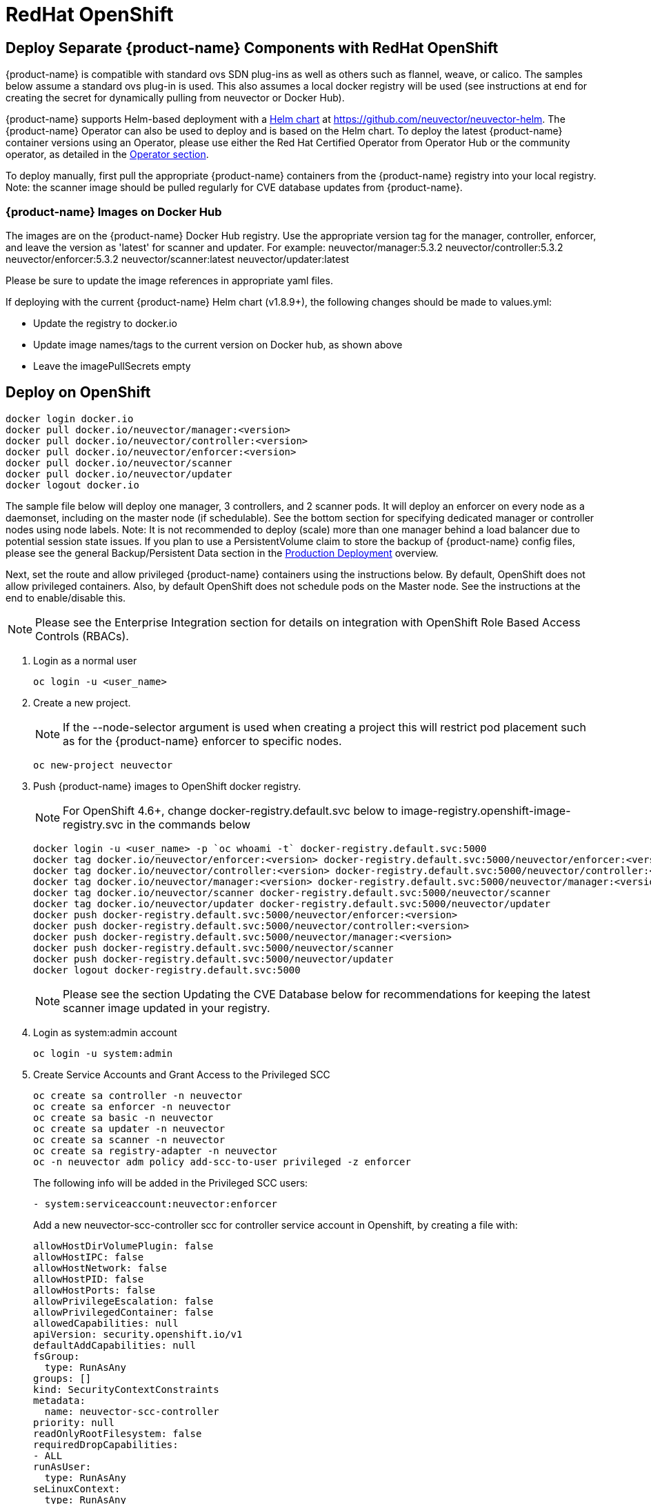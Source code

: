 = RedHat OpenShift
:page-opendocs-origin: /02.deploying/04.openshift/04.openshift.md
:page-opendocs-slug: /deploying/openshift

== Deploy Separate {product-name} Components with RedHat OpenShift

{product-name} is compatible with standard ovs SDN plug-ins as well as others such as flannel, weave, or calico. The samples below assume a standard ovs plug-in is used. This also assumes a local docker registry will be used (see instructions at end for creating the secret for dynamically pulling from neuvector or Docker Hub).

{product-name} supports Helm-based deployment with a https://github.com/neuvector/neuvector-helm[Helm chart] at https://github.com/neuvector/neuvector-helm. The {product-name} Operator can also be used to deploy and is based on the Helm chart. To deploy the latest {product-name} container versions using an Operator, please use either the Red Hat Certified Operator from Operator Hub or the community operator, as detailed in the xref:operators.adoc[Operator section].

To deploy manually, first pull the appropriate {product-name} containers from the {product-name} registry into your local registry. Note: the scanner image should be pulled regularly for CVE database updates from {product-name}.

=== {product-name} Images on Docker Hub

The images are on the {product-name} Docker Hub registry. Use the appropriate version tag for the manager, controller, enforcer, and leave the version as 'latest' for scanner and updater. For example:
neuvector/manager:5.3.2
neuvector/controller:5.3.2
neuvector/enforcer:5.3.2
neuvector/scanner:latest
neuvector/updater:latest

Please be sure to update the image references in appropriate yaml files.

If deploying with the current {product-name} Helm chart (v1.8.9+), the following changes should be made to values.yml:

* Update the registry to docker.io
* Update image names/tags to the current version on Docker hub, as shown above
* Leave the imagePullSecrets empty

== Deploy on OpenShift

[,shell]
----
docker login docker.io
docker pull docker.io/neuvector/manager:<version>
docker pull docker.io/neuvector/controller:<version>
docker pull docker.io/neuvector/enforcer:<version>
docker pull docker.io/neuvector/scanner
docker pull docker.io/neuvector/updater
docker logout docker.io
----

The sample file below will deploy one manager, 3 controllers, and 2 scanner pods. It will deploy an enforcer on every node as a daemonset, including on the master node (if schedulable). See the bottom section for specifying dedicated manager or controller nodes using node labels. Note: It is not recommended to deploy (scale) more than one manager behind a load balancer due to potential session state issues. If you plan to use a PersistentVolume claim to store the backup of {product-name} config files, please see the general Backup/Persistent Data section in the xref:production.adoc#_backups_and_persistent_data[Production Deployment] overview.

Next, set the route and allow privileged {product-name} containers using the instructions below. By default, OpenShift does not allow privileged containers. Also, by default OpenShift does not schedule pods on the Master node. See the instructions at the end to enable/disable this.

[NOTE]
====
Please see the Enterprise Integration section for details on integration with OpenShift Role Based Access Controls (RBACs).
====

. Login as a normal user
+
--
[,shell]
----
oc login -u <user_name>
----
--
. Create a new project.
+
--
[NOTE]
====
If the --node-selector argument is used when creating a project this will restrict pod placement such as for the {product-name} enforcer to specific nodes.
====

[,shell]
----
oc new-project neuvector
----
--
. Push {product-name} images to OpenShift docker registry.
+
--
[NOTE]
====
For OpenShift 4.6+, change docker-registry.default.svc below to image-registry.openshift-image-registry.svc in the commands below
====

[,shell]
----
docker login -u <user_name> -p `oc whoami -t` docker-registry.default.svc:5000
docker tag docker.io/neuvector/enforcer:<version> docker-registry.default.svc:5000/neuvector/enforcer:<version>
docker tag docker.io/neuvector/controller:<version> docker-registry.default.svc:5000/neuvector/controller:<version>
docker tag docker.io/neuvector/manager:<version> docker-registry.default.svc:5000/neuvector/manager:<version>
docker tag docker.io/neuvector/scanner docker-registry.default.svc:5000/neuvector/scanner
docker tag docker.io/neuvector/updater docker-registry.default.svc:5000/neuvector/updater
docker push docker-registry.default.svc:5000/neuvector/enforcer:<version>
docker push docker-registry.default.svc:5000/neuvector/controller:<version>
docker push docker-registry.default.svc:5000/neuvector/manager:<version>
docker push docker-registry.default.svc:5000/neuvector/scanner
docker push docker-registry.default.svc:5000/neuvector/updater
docker logout docker-registry.default.svc:5000
----

[NOTE]
====
Please see the section Updating the CVE Database below for recommendations for keeping the latest scanner image updated in your registry.
====
--
. Login as system:admin account
+
--
[,shell]
----
oc login -u system:admin
----
--
. Create Service Accounts and Grant Access to the Privileged SCC
+
--
[,shell]
----
oc create sa controller -n neuvector
oc create sa enforcer -n neuvector
oc create sa basic -n neuvector
oc create sa updater -n neuvector
oc create sa scanner -n neuvector
oc create sa registry-adapter -n neuvector
oc -n neuvector adm policy add-scc-to-user privileged -z enforcer
----

The following info will be added in the Privileged SCC
users:

[,yaml]
----
- system:serviceaccount:neuvector:enforcer
----

Add a new neuvector-scc-controller scc for controller service account in Openshift, by creating a file with:

[,yaml]
----
allowHostDirVolumePlugin: false
allowHostIPC: false
allowHostNetwork: false
allowHostPID: false
allowHostPorts: false
allowPrivilegeEscalation: false
allowPrivilegedContainer: false
allowedCapabilities: null
apiVersion: security.openshift.io/v1
defaultAddCapabilities: null
fsGroup:
  type: RunAsAny
groups: []
kind: SecurityContextConstraints
metadata:
  name: neuvector-scc-controller
priority: null
readOnlyRootFilesystem: false
requiredDropCapabilities:
- ALL
runAsUser:
  type: RunAsAny
seLinuxContext:
  type: RunAsAny
supplementalGroups:
  type: RunAsAny
users: []
volumes:
- configMap
- downwardAPI
- emptyDir
- persistentVolumeClaim
- azureFile
- projected
- secret
----

Then apply

[,shell]
----
oc apply -f (filename)
----

Then run the following command to bind controller service account to neuvector-scc-controller scc

[,shell]
----
oc -n neuvector adm policy add-scc-to-user neuvector-scc-controller -z controller
----

In OpenShift 4.6+ use the following to check:

[,shell]
----
oc get rolebinding system:openshift:scc:privileged -n neuvector -o wide
----

[,shell]
----
NAME                              ROLE                                          AGE     USERS   GROUPS   SERVICEACCOUNTS
system:openshift:scc:privileged   ClusterRole/system:openshift:scc:privileged   9m22s                    neuvector/enforcer
----

Run this command to check {product-name} service for Controller:

[,shell]
----
oc get rolebinding system:openshift:scc:neuvector-scc-controller n neuvector -o wide
----

The output will look like

[,shell]
----
NAME                                            ROLE                                                        AGE     USERS   GROUPS   SERVICEACCOUNTS
System:openshift:scc:neuvector-scc-controller   ClusterRole/system:openshift:scc:neuvector-scc-controller   9m22s                    neuvector/controller
----
--
. Create the custom resources (CRD) for {product-name} security rules. For OpenShift 4.6+ (Kubernetes 1.19+):
+
--
[,shell]
----
oc apply -f https://raw.githubusercontent.com/neuvector/manifests/main/kubernetes/5.3.0/crd-k8s-1.19.yaml
oc apply -f https://raw.githubusercontent.com/neuvector/manifests/main/kubernetes/5.3.0/waf-crd-k8s-1.19.yaml
oc apply -f https://raw.githubusercontent.com/neuvector/manifests/main/kubernetes/5.3.0/dlp-crd-k8s-1.19.yaml
oc apply -f https://raw.githubusercontent.com/neuvector/manifests/main/kubernetes/5.3.0/com-crd-k8s-1.19.yaml
oc apply -f https://raw.githubusercontent.com/neuvector/manifests/main/kubernetes/5.3.0/vul-crd-k8s-1.19.yaml
oc apply -f https://raw.githubusercontent.com/neuvector/manifests/main/kubernetes/5.3.0/admission-crd-k8s-1.19.yaml
----
--
. Add read permission to access the kubernetes API and OpenShift RBACs. IMPORTANT: The standard {product-name} 5.2+ deployment uses least-privileged service accounts instead of the default. See below if upgrading to 5.2+ from a version prior to 5.2.
+
--
[CAUTION]
========
If you are upgrading to 5.3.0+, run the following commands based on your current version:

[tabs]
======
Version 5.2.0::
+
====
[,shell]
----
oc delete clusterrole neuvector-binding-nvsecurityrules neuvector-binding-nvadmissioncontrolsecurityrules neuvector-binding-nvdlpsecurityrules neuvector-binding-nvwafsecurityrules
----
==== 

Versions prior to 5.2.0::
+
====
[,shell]
----
oc delete clusterrolebinding neuvector-binding-app neuvector-binding-rbac neuvector-binding-admission neuvector-binding-customresourcedefinition neuvector-binding-nvsecurityrules neuvector-binding-view neuvector-binding-nvwafsecurityrules neuvector-binding-nvadmissioncontrolsecurityrules neuvector-binding-nvdlpsecurityrules neuvector-binding-co oc delete rolebinding neuvector-admin -n neuvector
----
====
======
========

[,shell]
----
oc create clusterrole neuvector-binding-app --verb=get,list,watch,update --resource=nodes,pods,services,namespaces
oc create clusterrole neuvector-binding-rbac --verb=get,list,watch --resource=rolebindings.rbac.authorization.k8s.io,roles.rbac.authorization.k8s.io,clusterrolebindings.rbac.authorization.k8s.io,clusterroles.rbac.authorization.k8s.io,imagestreams.image.openshift.io
oc adm policy add-cluster-role-to-user neuvector-binding-app system:serviceaccount:neuvector:controller
oc adm policy add-cluster-role-to-user neuvector-binding-rbac system:serviceaccount:neuvector:controller
oc create clusterrole neuvector-binding-admission --verb=get,list,watch,create,update,delete --resource=validatingwebhookconfigurations,mutatingwebhookconfigurations
oc adm policy add-cluster-role-to-user neuvector-binding-admission system:serviceaccount:neuvector:controller
oc create clusterrole neuvector-binding-customresourcedefinition --verb=watch,create,get,update --resource=customresourcedefinitions
oc adm policy add-cluster-role-to-user neuvector-binding-customresourcedefinition system:serviceaccount:neuvector:controller
oc create clusterrole neuvector-binding-nvsecurityrules --verb=get,list,delete --resource=nvsecurityrules,nvclustersecurityrules
oc create clusterrole neuvector-binding-nvadmissioncontrolsecurityrules --verb=get,list,delete --resource=nvadmissioncontrolsecurityrules
oc create clusterrole neuvector-binding-nvdlpsecurityrules --verb=get,list,delete --resource=nvdlpsecurityrules
oc create clusterrole neuvector-binding-nvwafsecurityrules --verb=get,list,delete --resource=nvwafsecurityrules
oc adm policy add-cluster-role-to-user neuvector-binding-nvsecurityrules system:serviceaccount:neuvector:controller
oc adm policy add-cluster-role-to-user view system:serviceaccount:neuvector:controller --rolebinding-name=neuvector-binding-view
oc adm policy add-cluster-role-to-user neuvector-binding-nvwafsecurityrules system:serviceaccount:neuvector:controller
oc adm policy add-cluster-role-to-user neuvector-binding-nvadmissioncontrolsecurityrules system:serviceaccount:neuvector:controller
oc adm policy add-cluster-role-to-user neuvector-binding-nvdlpsecurityrules system:serviceaccount:neuvector:controller
oc create role neuvector-binding-scanner --verb=get,patch,update,watch --resource=deployments -n neuvector
oc adm policy add-role-to-user neuvector-binding-scanner system:serviceaccount:neuvector:updater system:serviceaccount:neuvector:controller -n neuvector --role-namespace neuvector
oc create clusterrole neuvector-binding-co --verb=get,list --resource=clusteroperators
oc adm policy add-cluster-role-to-user neuvector-binding-co system:serviceaccount:neuvector:enforcer system:serviceaccount:neuvector:controller
oc create role neuvector-binding-secret --verb=get --resource=secrets -n neuvector
oc adm policy add-role-to-user neuvector-binding-secret system:serviceaccount:neuvector:controller -n neuvector --role-namespace neuvector
oc create clusterrole neuvector-binding-nvcomplianceprofiles --verb=get,list,delete --resource=nvcomplianceprofiles
oc create clusterrolebinding neuvector-binding-nvcomplianceprofiles --clusterrole=neuvector-binding-nvcomplianceprofiles --serviceaccount=neuvector:controller
oc create clusterrole neuvector-binding-nvvulnerabilityprofiles --verb=get,list,delete --resource=nvvulnerabilityprofiles
oc create clusterrolebinding neuvector-binding-nvvulnerabilityprofiles --clusterrole=neuvector-binding-nvvulnerabilityprofiles --serviceaccount=neuvector:controller
----
--
. Run the following command to check if the neuvector/controller, neuvector/enforcer and neuvector/updater service accounts are added successfully.
+
--
[,shell]
----
oc get ClusterRoleBinding neuvector-binding-app neuvector-binding-rbac neuvector-binding-admission neuvector-binding-customresourcedefinition neuvector-binding-nvsecurityrules neuvector-binding-view neuvector-binding-nvwafsecurityrules neuvector-binding-nvadmissioncontrolsecurityrules neuvector-binding-nvdlpsecurityrules neuvector-binding-co -o wide
----

Sample output:

[,shell]
----
NAME                                                ROLE                                                            AGE   USERS   GROUPS   SERVICEACCOUNTS
neuvector-binding-app                               ClusterRole/neuvector-binding-app                               56d                    neuvector/controller
neuvector-binding-rbac                              ClusterRole/neuvector-binding-rbac                              34d                    neuvector/controller
neuvector-binding-admission                         ClusterRole/neuvector-binding-admission                         72d                    neuvector/controller
neuvector-binding-customresourcedefinition          ClusterRole/neuvector-binding-customresourcedefinition          72d                    neuvector/controller
neuvector-binding-nvsecurityrules                   ClusterRole/neuvector-binding-nvsecurityrules                   72d                    neuvector/controller
neuvector-binding-view                              ClusterRole/view                                                72d                    neuvector/controller
neuvector-binding-nvwafsecurityrules                ClusterRole/neuvector-binding-nvwafsecurityrules                72d                    neuvector/controller
neuvector-binding-nvadmissioncontrolsecurityrules   ClusterRole/neuvector-binding-nvadmissioncontrolsecurityrules   72d                    neuvector/controller
neuvector-binding-nvdlpsecurityrules                ClusterRole/neuvector-binding-nvdlpsecurityrules                72d                    neuvector/controller
neuvector-binding-co                                ClusterRole/neuvector-binding-co                                72d                    neuvector/enforcer, neuvector/controller
----

And this command:

[,shell]
----
oc get RoleBinding neuvector-binding-scanner -n neuvector -o wide
----

Sample output:

[,shell]
----
NAME                        ROLE                             AGE   USERS   GROUPS   SERVICEACCOUNTS
neuvector-binding-scanner   Role/neuvector-binding-scanner   70d                    neuvector/updater, neuvector/controller
----
--
. (*Optional*) Create the Federation Master and/or Remote Multi-Cluster Management Services. If you plan to use the multi-cluster management functions in {product-name}, one cluster must have the Federation Master service deployed, and each remote cluster must have the Federation Worker service. For flexibility, you may choose to deploy both Master and Worker services on each cluster so any cluster can be a master or remote.
+
--
Federated Management Services

[,yaml]
----
apiVersion: v1
kind: Service
metadata:
  name: neuvector-service-controller-fed-master
  namespace: neuvector
spec:
  ports:
  - port: 11443
    name: fed
    protocol: TCP
  type: NodePort
  selector:
    app: neuvector-controller-pod

---

apiVersion: v1
kind: Service
metadata:
  name: neuvector-service-controller-fed-worker
  namespace: neuvector
spec:
  ports:
  - port: 10443
    name: fed
    protocol: TCP
  type: NodePort
  selector:
    app: neuvector-controller-pod
----

Then create the appropriate service(s):

[,shell]
----
oc create -f nv_master_worker.yaml
----
--
. Create the neuvector services and pods based on the sample yamls below. Important! Replace the <version> tags for the manager, controller and enforcer image references in the yaml file. Also make any other modifications required for your deployment environment.
+
--
[,shell]
----
oc create -f <compose file>
----
--

That's it! You should be able to connect to the {product-name} console and login with admin:admin, e.g. `https://<public-ip>:8443`

To see how to access the console for the neuvector-webui service:

[,shell]
----
oc get services -n neuvector
----

If you have created your own namespace instead of using "`neuvector`", replace all instances of "`namespace: neuvector`" and other namespace references with your namespace in the sample yaml files below.

*OpenShift 4.6+ with CRI-O run-time*

The name of your default OpenShift registry might have changed from docker-registry to openshift-image-registry. You may need to change the image registry for the manager, controller, and enforcer in the sample yaml.

[NOTE]
====
Type NodePort is used for the fed-master and fed-worker services instead of LoadBalancer. You may need to adjust for your deployment.
====

If using the CRI-O run-time, see this https://raw.githubusercontent.com/neuvector/manifests/main/kubernetes/5.3.0/neuvector-crio-oc.yaml[CRI-O sample].

*Master Node Taints and Tolerations*

All taint info must match to schedule Enforcers on nodes. To check the taint info on a node (e.g. Master):

[,shell]
----
$ oc get node taintnodename -o yaml
----

Sample output:

[,yaml]
----
spec:
  taints:
  - effect: NoSchedule
    key: node-role.kubernetes.io/master
  # there may be an extra info for taint as below
  - effect: NoSchedule
    key: mykey
    value: myvalue
----

If there is additional taints as above, add these to the sample yaml tolerations section:

[,yaml]
----
spec:
  template:
    spec:
      tolerations:
        - effect: NoSchedule
          key: node-role.kubernetes.io/master
        - effect: NoSchedule
          key: node-role.kubernetes.io/control-plane
        # if there is an extra info for taints as above, please add it here. This is required to match all the taint info defined on the taint node. Otherwise, the Enforcer won't deploy on the taint node
        - effect: NoSchedule
          key: mykey
          value: myvalue
----

== Using Node Labels for Manager and Controller Nodes

To control which nodes the Manager and Controller are deployed on, label each node. Replace `<nodename>` with the appropriate node name.

[,shell]
----
oc label nodes <nodename> nvcontroller=true
----

Then add a nodeSelector to the yaml file for the Manager and Controller deployment sections. For example:

[,yaml]
----
          - mountPath: /host/cgroup
              name: cgroup-vol
              readOnly: true
      nodeSelector:
        nvcontroller: "true"
      restartPolicy: Always
----

To prevent the enforcer from being deployed on a controller node, if it is a dedicated management node (without application containers to be monitored), add a nodeAffinity to the Enforcer yaml section. For example:

[,yaml]
----
app: neuvector-enforcer-pod
    spec:
      affinity:
        nodeAffinity:
          requiredDuringSchedulingIgnoredDuringExecution:
            nodeSelectorTerms:
              - matchExpressions:
                - key: nvcontroller
                  operator: NotIn
                  values: ["true"]
      imagePullSecrets:
----

== Updating the CVE Database on OpenShift Deployments

The latest scanner image always contains the most recent CVE database update from {product-name}. For this reason, a version tag is not recommended when pulling the image. However, updating the CVE database requires regular pulling of the latest scanner image so the updater cron job can redeploy the scanner(s).  The samples above assume {product-name} images are pulled, tagged and pushed to a local OpenShift registry. Deployment is then from this registry instead of directly from neuvector (or the legacy {product-name} registry on docker hub).

To regularly update the CVE database, we recommend a script/cron job be created to pull the latest {product-name} scanner image and perform the tagging and pushing steps to the local registry. This will ensure the CVE database is being updated regularly and images and containers are being scanned for new vulnerabilities.

== Rolling Updates

Orchestration tools such as Kubernetes, RedHat OpenShift, and Rancher support rolling updates with configurable policies. You can use this feature to update the {product-name} containers. The most important will be to ensure that there is at least one Allinone/Controller running so that policies, logs, and connection data is not lost. Make sure that there is a minimum of 30 seconds between container updates so that a new leader can be elected and the data synchronized between controllers.

Before starting the rolling updates, please pull and tag the {product-name} containers the same way as in the beginning of this page. You can pull the latest without a version number, but to trigger the rolling update you'll need to tag the image with a version.

For example, for the controller (latest):

[,shell]
----
docker pull neuvector/controller
----

Then to tag/push, if latest version is 2.0.1, same as step 3 at the top of this page:

[,shell]
----
docker login -u <user_name> -p `oc whoami -t` docker-registry.default.svc:5000
docker tag neuvector/controller docker-registry.default.svc:5000/neuvector/controller:2.0.1
docker push docker-registry.default.svc:5000/neuvector/controller:2.0.1
----

You can now update your yaml file with these new versions and '`apply`', or use the '`oc set image ...`' command to trigger the rolling update. Please see the Kubernetes rolling update samples in this Production section to how to launch and monitor rolling updates of the {product-name} containers.

The provided sample deployment yamls already configure the rolling update policy. If you are updating via the {product-name} Helm chart, please pull the latest chart to properly configure new features such as admission control, and delete the old cluster role and cluster role binding for {product-name}.

== Enabling the REST API

To enable the rest API, port 10443 must be configured as follows:

[,yaml]
----
apiVersion: v1
kind: Service
metadata:
  name: neuvector-service-controller
  namespace: neuvector
spec:
  ports:
    - port: 10443
      name: controller
      protocol: TCP
  type: NodePort
  selector:
    app: neuvector-controller-pod
----

== Enable/Disable Scheduling on the Master Node

The following commands can be used to enable/disable the scheduling on the master node.

[,shell]
----
oc adm manage-node nodename --schedulable
----

[,shell]
----
oc adm manage-node nodename --schedulable=false
----

== OpenShift Deployment in Non-Privileged Mode

The following instructions can be used to deploy {product-name} without using privileged mode containers. The controller is already in non-privileged mode and the enforcer deployment should be changed, which is shown in the excerpted snippets below.

Enforcer:

[,yaml]
----
spec:
  template:
    metadata:
      annotations:
        container.apparmor.security.beta.kubernetes.io/neuvector-enforcer-pod: unconfined
      # this line below is required to be added if k8s version is pre-v1.19
      # container.seccomp.security.alpha.kubernetes.io/neuvector-enforcer-pod: unconfined
    spec:
      containers:
          securityContext:
            # openshift
            seLinuxOptions:
              type: unconfined_t
            # the following two lines are required for k8s v1.19+. pls comment out both lines if version is pre-1.19. Otherwise, a validating data error message will show
            seccompProfile:
              type: Unconfined
            capabilities:
              add:
              - SYS_ADMIN
              - NET_ADMIN
              - SYS_PTRACE
              - IPC_LOCK
              - NET_RAW
              - SYS_CHROOT
              - MKNOD
              - AUDIT_WRITE
              - SETFCAP
----

The following sample is a complete deployment reference using the cri-o run-time. For other run-times please make the appropriate changes to the volumes/volume mounts for the crio.sock.

.Click here for details
[%collapsible]
====
[,yaml]
----
apiVersion: v1
kind: Service
metadata:
  name: neuvector-svc-crd-webhook
  namespace: neuvector
spec:
  ports:
  - port: 443
    targetPort: 30443
    protocol: TCP
    name: crd-webhook
  type: ClusterIP
  selector:
    app: neuvector-controller-pod

---

apiVersion: v1
kind: Service
metadata:
  name: neuvector-svc-admission-webhook
  namespace: neuvector
spec:
  ports:
  - port: 443
    targetPort: 20443
    protocol: TCP
    name: admission-webhook
  type: ClusterIP
  selector:
    app: neuvector-controller-pod

---

apiVersion: v1
kind: Service
metadata:
  name: neuvector-service-webui
  namespace: neuvector
spec:
  ports:
    - port: 8443
      name: manager
      protocol: TCP
  type: ClusterIP
  selector:
    app: neuvector-manager-pod

---

apiVersion: v1
kind: Service
metadata:
  name: neuvector-svc-controller
  namespace: neuvector
spec:
  ports:
  - port: 18300
    protocol: "TCP"
    name: "cluster-tcp-18300"
  - port: 18301
    protocol: "TCP"
    name: "cluster-tcp-18301"
  - port: 18301
    protocol: "UDP"
    name: "cluster-udp-18301"
  clusterIP: None
  selector:
    app: neuvector-controller-pod

---

apiVersion: route.openshift.io/v1
kind: Route
metadata:
  name: neuvector-route-webui
  namespace: neuvector
spec:
  to:
    kind: Service
    name: neuvector-service-webui
  port:
    targetPort: manager
  tls:
    termination: passthrough

---

apiVersion: apps/v1
kind: Deployment
metadata:
  name: neuvector-manager-pod
  namespace: neuvector
spec:
  selector:
    matchLabels:
      app: neuvector-manager-pod
  replicas: 1
  template:
    metadata:
      labels:
        app: neuvector-manager-pod
    spec:
      serviceAccountName: basic
      serviceAccount: basic
      containers:
        - name: neuvector-manager-pod
          image: image-registry.openshift-image-registry.svc:5000/neuvector/manager:<version>
          env:
            - name: CTRL_SERVER_IP
              value: neuvector-svc-controller.neuvector
      restartPolicy: Always

---

apiVersion: apps/v1
kind: Deployment
metadata:
  name: neuvector-controller-pod
  namespace: neuvector
spec:
  selector:
    matchLabels:
      app: neuvector-controller-pod
  minReadySeconds: 60
  strategy:
    type: RollingUpdate
    rollingUpdate:
      maxSurge: 1
      maxUnavailable: 0
  replicas: 3
  template:
    metadata:
      labels:
        app: neuvector-controller-pod
    spec:
      affinity:
        podAntiAffinity:
          preferredDuringSchedulingIgnoredDuringExecution:
          - weight: 100
            podAffinityTerm:
              labelSelector:
                matchExpressions:
                - key: app
                  operator: In
                  values:
                  - neuvector-controller-pod
              topologyKey: "kubernetes.io/hostname"
      serviceAccountName: controller
      serviceAccount: controller
      containers:
        - name: neuvector-controller-pod
          image: image-registry.openshift-image-registry.svc:5000/neuvector/controller:<version>
          securityContext:
            runAsUser: 0
          readinessProbe:
            exec:
              command:
              - cat
              - /tmp/ready
            initialDelaySeconds: 5
            periodSeconds: 5
          env:
            - name: CLUSTER_JOIN_ADDR
              value: neuvector-svc-controller.neuvector
            - name: CLUSTER_ADVERTISED_ADDR
              valueFrom:
                fieldRef:
                  fieldPath: status.podIP
            - name: CLUSTER_BIND_ADDR
              valueFrom:
                fieldRef:
                  fieldPath: status.podIP
            # - name: CTRL_PERSIST_CONFIG
            #   value: "1"
          volumeMounts:
            # - mountPath: /var/neuvector
            #   name: nv-share
            #   readOnly: false
            - mountPath: /etc/config
              name: config-volume
              readOnly: true
      terminationGracePeriodSeconds: 300
      restartPolicy: Always
      volumes:
        # - name: nv-share
        #   persistentVolumeClaim:
        #     claimName: neuvector-data
        - name: config-volume
          projected:
            sources:
              - configMap:
                  name: neuvector-init
                  optional: true
              - secret:
                  name: neuvector-init
                  optional: true
              - secret:
                  name: neuvector-secret
                  optional: true

---

apiVersion: apps/v1
kind: DaemonSet
metadata:
  name: neuvector-enforcer-pod
  namespace: neuvector
spec:
  selector:
    matchLabels:
      app: neuvector-enforcer-pod
  updateStrategy:
    type: RollingUpdate
  template:
    metadata:
      labels:
        app: neuvector-enforcer-pod
      annotations:
        container.apparmor.security.beta.kubernetes.io/neuvector-enforcer-pod: unconfined
      # Add the following for pre-v1.19
      # container.seccomp.security.alpha.kubernetes.io/neuvector-enforcer-pod: unconfined
    spec:
      tolerations:
        - effect: NoSchedule
          key: node-role.kubernetes.io/master
        - effect: NoSchedule
          key: node-role.kubernetes.io/control-plane
      hostPID: true
      serviceAccountName: enforcer
      serviceAccount: enforcer
      containers:
        - name: neuvector-enforcer-pod
          image: image-registry.openshift-image-registry.svc:5000/neuvector/enforcer:<version>
          securityContext:
            # openshift
            seLinuxOptions:
              type: unconfined_t
            # the following two lines are required for k8s v1.19+. pls comment out both lines if version is pre-1.19. Otherwise, a validating data error message will show
            seccompProfile:
              type: Unconfined
            capabilities:
              add:
              - SYS_ADMIN
              - NET_ADMIN
              - SYS_PTRACE
              - IPC_LOCK
              - NET_RAW
              - SYS_CHROOT
              - MKNOD
              - AUDIT_WRITE
              - SETFCAP
          env:
            - name: CLUSTER_JOIN_ADDR
              value: neuvector-svc-controller.neuvector
            - name: CLUSTER_ADVERTISED_ADDR
              valueFrom:
                fieldRef:
                  fieldPath: status.podIP
            - name: CLUSTER_BIND_ADDR
              valueFrom:
                fieldRef:
                  fieldPath: status.podIP
          volumeMounts:
            - mountPath: /lib/modules
              name: modules-vol
              readOnly: true
            # - mountPath: /run/runtime.sock
            #   name: runtime-sock
            #   readOnly: true
            # - mountPath: /host/proc
            #   name: proc-vol
            #   readOnly: true
            # - mountPath: /host/cgroup
            #   name: cgroup-vol
            #   readOnly: true
            - mountPath: /var/nv_debug
              name: nv-debug
              readOnly: false
      terminationGracePeriodSeconds: 1200
      restartPolicy: Always
      volumes:
        - name: modules-vol
          hostPath:
            path: /lib/modules
        # - name: runtime-sock
        #   hostPath:
        #     path: /var/run/crio/crio.sock
        # - name: proc-vol
        #   hostPath:
        #     path: /proc
        # - name: cgroup-vol
        #   hostPath:
        #     path: /sys/fs/cgroup
        - name: nv-debug
          hostPath:
            path: /var/nv_debug

---

apiVersion: apps/v1
kind: Deployment
metadata:
  name: neuvector-scanner-pod
  namespace: neuvector
spec:
  selector:
    matchLabels:
      app: neuvector-scanner-pod
  strategy:
    type: RollingUpdate
    rollingUpdate:
      maxSurge: 1
      maxUnavailable: 0
  replicas: 2
  template:
    metadata:
      labels:
        app: neuvector-scanner-pod
    spec:
      serviceAccountName: scanner
      serviceAccount: scanner
      containers:
        - name: neuvector-scanner-pod
          image: image-registry.openshift-image-registry.svc:5000/neuvector/scanner:<version>
          imagePullPolicy: Always
          env:
            - name: CLUSTER_JOIN_ADDR
              value: neuvector-svc-controller.neuvector
      restartPolicy: Always

---

apiVersion: batch/v1
kind: CronJob
metadata:
  name: neuvector-updater-pod
  namespace: neuvector
spec:
  schedule: "0 0 * * *"
  jobTemplate:
    spec:
      template:
        metadata:
          labels:
            app: neuvector-updater-pod
        spec:
          serviceAccountName: updater
          serviceAccount: updater
          containers:
          - name: neuvector-updater-pod
            image: image-registry.openshift-image-registry.svc:5000/neuvector/updater:<version>
            imagePullPolicy: Always
            command:
            - /bin/sh
            - -c
            - TOKEN=`cat /var/run/secrets/kubernetes.io/serviceaccount/token`; /usr/bin/curl -kv -X PATCH -H "Authorization:Bearer $TOKEN" -H "Content-Type:application/strategic-merge-patch+json" -d '{"spec":{"template":{"metadata":{"annotations":{"kubectl.kubernetes.io/restartedAt":"'`date +%Y-%m-%dT%H:%M:%S%z`'"}}}}}' 'https://kubernetes.default/apis/apps/v1/namespaces/neuvector/deployments/neuvector-scanner-pod'
          restartPolicy: Never
----
====
